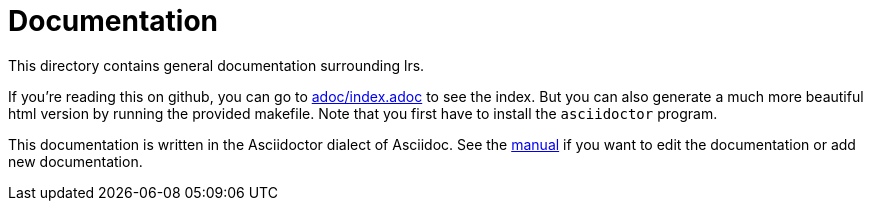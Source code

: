 = Documentation

This directory contains general documentation surrounding lrs.

If you're reading this on github, you can go to link:adoc/index.adoc[] to see
the index. But you can also generate a much more beautiful html version by
running the provided makefile. Note that you first have to install the
`asciidoctor` program.

:manual: http://asciidoctor.org/docs/user-manual/

This documentation is written in the Asciidoctor dialect of Asciidoc. See the
{manual}[manual] if you want to edit the documentation or add new documentation.

